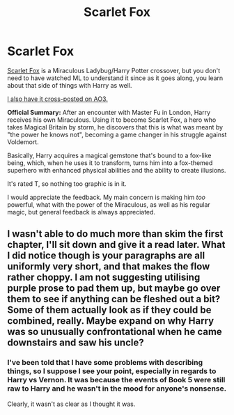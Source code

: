 #+TITLE: Scarlet Fox

* Scarlet Fox
:PROPERTIES:
:Author: BronzeButterfly
:Score: 4
:DateUnix: 1481211887.0
:DateShort: 2016-Dec-08
:FlairText: Self-Promotion
:END:
[[https://www.fanfiction.net/s/12171601/1/Scarlet-Fox][Scarlet Fox]] is a Miraculous Ladybug/Harry Potter crossover, but you don't need to have watched ML to understand it since as it goes along, you learn about that side of things with Harry as well.

[[http://archiveofourown.org/works/8173730/chapters/18727943][l also have it cross-posted on AO3.]]

*Official Summary:* After an encounter with Master Fu in London, Harry receives his own Miraculous. Using it to become Scarlet Fox, a hero who takes Magical Britain by storm, he discovers that this is what was meant by "the power he knows not", becoming a game changer in his struggle against Voldemort.

Basically, Harry acquires a magical gemstone that's bound to a fox-like being, which, when he uses it to transform, turns him into a fox-themed superhero with enhanced physical abilities and the ability to create illusions.

It's rated T, so nothing too graphic is in it.

I would appreciate the feedback. My main concern is making him /too/ powerful, what with the power of the Miraculous, as well as his regular magic, but general feedback is always appreciated.


** I wasn't able to do much more than skim the first chapter, I'll sit down and give it a read later. What I did notice though is your paragraphs are all uniformly very short, and that makes the flow rather choppy. I am not suggesting utilising purple prose to pad them up, but maybe go over them to see if anything can be fleshed out a bit? Some of them actually look as if they could be combined, really. Maybe expand on why Harry was so unusually confrontational when he came downstairs and saw his uncle?
:PROPERTIES:
:Author: Trtlepowah
:Score: 2
:DateUnix: 1481217392.0
:DateShort: 2016-Dec-08
:END:

*** I've been told that I have some problems with describing things, so I suppose I see your point, especially in regards to Harry vs Vernon. It was because the events of Book 5 were still raw to Harry and he wasn't in the mood for anyone's nonsense.

Clearly, it wasn't as clear as I thought it was.
:PROPERTIES:
:Author: BronzeButterfly
:Score: 1
:DateUnix: 1481250194.0
:DateShort: 2016-Dec-09
:END:
